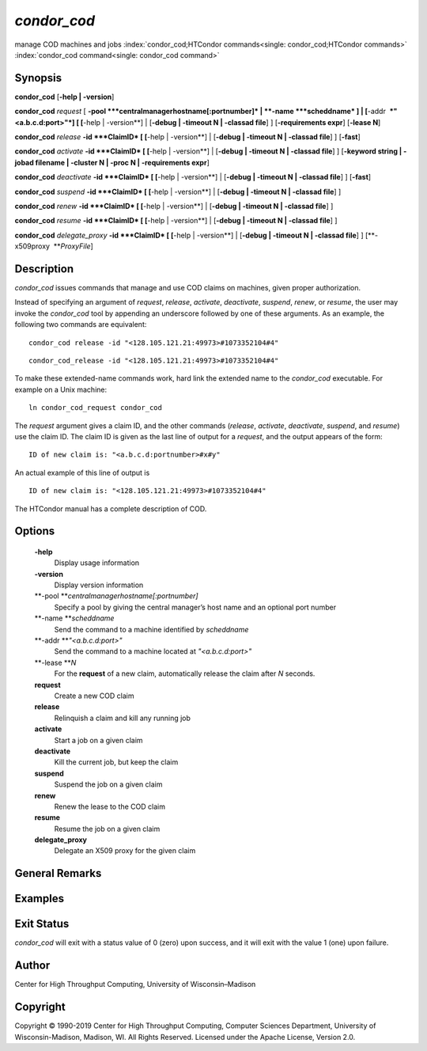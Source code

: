       

*condor\_cod*
=============

manage COD machines and jobs
:index:`condor_cod;HTCondor commands<single: condor_cod;HTCondor commands>`
:index:`condor_cod command<single: condor_cod command>`

Synopsis
--------

**condor\_cod** [**-help \| -version**\ ]

**condor\_cod** *request* [
**-pool **\ *centralmanagerhostname[:portnumber]* \|
**-name **\ *scheddname* ] \| [**-addr  **\ *"<a.b.c.d:port>"*] [
[**-help \| -version**\ ] \| [**-debug \| -timeout N \| -classad
file**\ ] ] [**-requirements expr**\ ] [**-lease N**\ ]

**condor\_cod** *release* **-id **\ *ClaimID* [ [**-help \|
-version**\ ] \| [**-debug \| -timeout N \| -classad file**\ ] ]
[**-fast**\ ]

**condor\_cod** *activate* **-id **\ *ClaimID* [ [**-help \|
-version**\ ] \| [**-debug \| -timeout N \| -classad file**\ ] ]
[**-keyword string \| -jobad filename \| -cluster N \| -proc N \|
-requirements expr**\ ]

**condor\_cod** *deactivate* **-id **\ *ClaimID* [ [**-help \|
-version**\ ] \| [**-debug \| -timeout N \| -classad file**\ ] ]
[**-fast**\ ]

**condor\_cod** *suspend* **-id **\ *ClaimID* [ [**-help \|
-version**\ ] \| [**-debug \| -timeout N \| -classad file**\ ] ]

**condor\_cod** *renew* **-id **\ *ClaimID* [ [**-help \| -version**\ ]
\| [**-debug \| -timeout N \| -classad file**\ ] ]

**condor\_cod** *resume* **-id **\ *ClaimID* [ [**-help \| -version**\ ]
\| [**-debug \| -timeout N \| -classad file**\ ] ]

**condor\_cod** *delegate\_proxy* **-id **\ *ClaimID* [ [**-help \|
-version**\ ] \| [**-debug \| -timeout N \| -classad file**\ ] ]
[**-x509proxy  **\ *ProxyFile*]

Description
-----------

*condor\_cod* issues commands that manage and use COD claims on
machines, given proper authorization.

Instead of specifying an argument of *request*, *release*, *activate*,
*deactivate*, *suspend*, *renew*, or *resume*, the user may invoke the
*condor\_cod* tool by appending an underscore followed by one of these
arguments. As an example, the following two commands are equivalent:

::

        condor_cod release -id "<128.105.121.21:49973>#1073352104#4"

::

        condor_cod_release -id "<128.105.121.21:49973>#1073352104#4"

To make these extended-name commands work, hard link the extended name
to the *condor\_cod* executable. For example on a Unix machine:

::

    ln condor_cod_request condor_cod

The *request* argument gives a claim ID, and the other commands
(*release*, *activate*, *deactivate*, *suspend*, and *resume*) use the
claim ID. The claim ID is given as the last line of output for a
*request*, and the output appears of the form:

::

    ID of new claim is: "<a.b.c.d:portnumber>#x#y"

An actual example of this line of output is

::

    ID of new claim is: "<128.105.121.21:49973>#1073352104#4"

The HTCondor manual has a complete description of COD.

Options
-------

 **-help**
    Display usage information
 **-version**
    Display version information
 **-pool **\ *centralmanagerhostname[:portnumber]*
    Specify a pool by giving the central manager’s host name and an
    optional port number
 **-name **\ *scheddname*
    Send the command to a machine identified by *scheddname*
 **-addr **\ *"<a.b.c.d:port>"*
    Send the command to a machine located at *"<a.b.c.d:port>"*
 **-lease **\ *N*
    For the **request** of a new claim, automatically release the claim
    after *N* seconds.
 **request**
    Create a new COD claim
 **release**
    Relinquish a claim and kill any running job
 **activate**
    Start a job on a given claim
 **deactivate**
    Kill the current job, but keep the claim
 **suspend**
    Suspend the job on a given claim
 **renew**
    Renew the lease to the COD claim
 **resume**
    Resume the job on a given claim
 **delegate\_proxy**
    Delegate an X509 proxy for the given claim

General Remarks
---------------

Examples
--------

Exit Status
-----------

*condor\_cod* will exit with a status value of 0 (zero) upon success,
and it will exit with the value 1 (one) upon failure.

Author
------

Center for High Throughput Computing, University of Wisconsin–Madison

Copyright
---------

Copyright © 1990-2019 Center for High Throughput Computing, Computer
Sciences Department, University of Wisconsin-Madison, Madison, WI. All
Rights Reserved. Licensed under the Apache License, Version 2.0.

      

